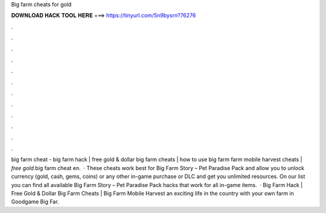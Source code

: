 Big farm cheats for gold

𝐃𝐎𝐖𝐍𝐋𝐎𝐀𝐃 𝐇𝐀𝐂𝐊 𝐓𝐎𝐎𝐋 𝐇𝐄𝐑𝐄 ===> https://tinyurl.com/5n9bysrn?76276

.

.

.

.

.

.

.

.

.

.

.

.

big farm cheat - big farm hack | free gold & dollar big farm cheats | how to use big farm  farm mobile harvest cheats | *free gold*.big farm cheat en.  · These cheats work best for Big Farm Story – Pet Paradise Pack and allow you to unlock currency (gold, cash, gems, coins) or any other in-game purchase or DLC and get you unlimited resources. On our list you can find all available Big Farm Story – Pet Paradise Pack hacks that work for all in-game items.  · Big Farm Hack | Free Gold & Dollar Big Farm Cheats | Big Farm Mobile Harvest  an exciting life in the country with your own farm in Goodgame Big Far.